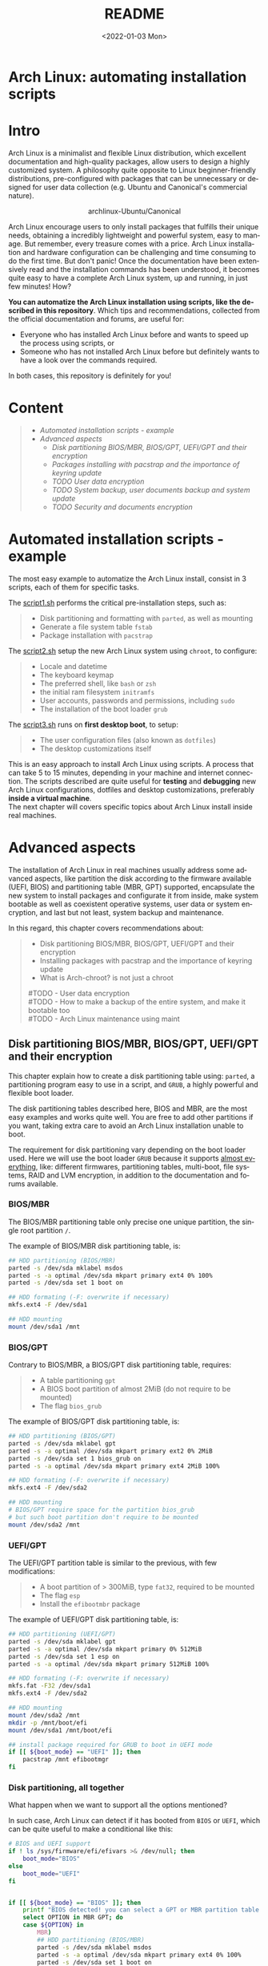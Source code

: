 #+startup: showeverything nohideblocks
#+options: creator:nil author:nil toc:t date:t email:nil num:nil title:nil \n:t
#+title: README
#+date: <2022-01-03 Mon>
#+author: Ricardo A. O. Medina
#+email: raom2004@gmail.com
#+language: en
#+creator: Emacs 27.2 (Org mode 9.3.7)

* Arch Linux: automating installation scripts

* Intro

Arch Linux is a minimalist and flexible Linux distribution, which excellent documentation and high-quality packages, allow users to design a highly customized system. A philosophy quite opposite to Linux beginner-friendly distributions, pre-configured with packages that can be unnecessary or designed for user data collection (e.g. Ubuntu and Canonical's commercial nature).

#+HTML:<div align=center>
#+CAPTION: archlinux-Ubuntu/Canonical
#+NAME: Fig. 1
[[./.images/arch-linux-vs-ubuntu.png]]
#+HTML:</div>

Arch Linux encourage users to only install packages that fulfills their unique needs, obtaining a incredibly lightweight and powerful system, easy to manage. But remember, every treasure comes with a price. Arch Linux installation and hardware configuration can be challenging and time consuming to do the first time. But don't panic! Once the documentation have been extensively read and the installation commands has been understood, it becomes quite easy to have a complete Arch Linux system, up and running, in just few minutes! How? 

*You can automatize the Arch Linux installation using scripts, like the described in this repository*. Which tips and recommendations, collected from the official documentation and forums, are useful for: 
 - Everyone who has installed Arch Linux before and wants to speed up the process using scripts, or
 - Someone who has not installed Arch Linux before but definitely wants to have a look over the commands required.
In both cases, this repository is definitely for you!

* Content
#+begin_quote
 - [[Automated installation scripts - example]]
 - [[Advanced aspects]]
   - [[Disk partitioning BIOS/MBR, BIOS/GPT, UEFI/GPT and their encryption]]
   - [[Packages installing with pacstrap and the importance of keyring update]]
   - [[TODO User data encryption]]
   - [[TODO System backup, user documents backup and system update]]
   - [[TODO Security and documents encryption]]
#+end_quote

* Automated installation scripts - example

The most easy example to automatize the Arch Linux install, consist in 3 scripts, each of them for specific tasks.

**** The [[./script1.sh][script1.sh]] performs the critical pre-installation steps, such as:
  #+begin_quote
  - Disk partitioning and formatting with =parted=, as well as mounting
  - Generate a file system table =fstab= 
  - Package installation with =pacstrap=
  #+end_quote

**** The [[./script2.sh][script2.sh]] setup the new Arch Linux system using =chroot=, to configure:
  #+begin_quote
  - Locale and datetime
  - The keyboard keymap
  - The preferred shell, like =bash= or =zsh=
  - the initial ram filesystem =initramfs=
  - User accounts, passwords and permissions, including =sudo=
  - The installation of the boot loader =grub=
  #+end_quote

**** The [[./script2.sh][script3.sh]] runs on *first desktop boot*, to setup:
  #+begin_quote
  - The user configuration files (also known as =dotfiles=)
  - The desktop customizations itself
  #+end_quote

This is an easy approach to install Arch Linux using scripts. A process that can take 5 to 15 minutes, depending in your machine and internet connection. The scripts described are quite useful for *testing* and *debugging* new Arch Linux configurations, dotfiles and desktop customizations, preferably *inside a virtual machine*. 
The next chapter will covers specific topics about Arch Linux install inside real machines.

* Advanced aspects

The installation of Arch Linux in real machines usually address some advanced aspects, like partition the disk according to the firmware available (UEFI, BIOS) and partitioning table (MBR, GPT) supported, encapsulate the new system to install packages and configurate it from inside, make system bootable as well as coexistent operative systems, user data or system encryption, and last but not least, system backup and maintenance. 

**** In this regard, this chapter covers recommendations about:
#+begin_quote
- Disk partitioning BIOS/MBR, BIOS/GPT, UEFI/GPT and their encryption
- Installing packages with pacstrap and the importance of keyring update
- What is Arch-chroot? is not just a chroot
#TODO - User data encryption
#TODO - How to make a backup of the entire system, and make it bootable too
#TODO - Arch Linux maintenance using maint
#+end_quote

** Disk partitioning BIOS/MBR, BIOS/GPT, UEFI/GPT and their encryption

This chapter explain how to create a disk partitioning table using: =parted=, a partitioning program easy to use in a script, and =GRUB=, a highly powerful and flexible boot loader.

The disk partitioning tables described here, BIOS and MBR, are the most easy examples and works quite well. You are free to add other partitions if you want, taking extra care to avoid an Arch Linux installation unable to boot.

The requirement for disk partitioning vary depending on the boot loader used. Here we will use the boot loader =GRUB= because it supports [[https://wiki.archlinux.org/title/Arch_boot_process#Boot_loader][almost everything]], like: different firmwares, partitioning tables, multi-boot, file systems, RAID and LVM encryption, in addition to the documentation and forums available.

*** BIOS/MBR

The BIOS/MBR partitioning table only precise one unique partition, the single root partition =/=.

The example of BIOS/MBR disk partitioning table, is:

#+begin_src bash :results verbatim
## HDD partitioning (BIOS/MBR)
parted -s /dev/sda mklabel msdos
parted -s -a optimal /dev/sda mkpart primary ext4 0% 100%
parted -s /dev/sda set 1 boot on

## HDD formating (-F: overwrite if necessary)
mkfs.ext4 -F /dev/sda1

## HDD mounting
mount /dev/sda1 /mnt 
#+end_src

*** BIOS/GPT

Contrary to BIOS/MBR, a BIOS/GPT disk partitioning table, requires:
#+begin_quote
- A table partitioning =gpt=
- A BIOS boot partition of almost 2MiB (do not require to be mounted)
- The flag =bios_grub=
#+end_quote

The example of BIOS/GPT disk partitioning table, is:

#+begin_src bash :results verbatim
## HDD partitioning (BIOS/GPT)
parted -s /dev/sda mklabel gpt
parted -s -a optimal /dev/sda mkpart primary ext2 0% 2MiB
parted -s /dev/sda set 1 bios_grub on
parted -s -a optimal /dev/sda mkpart primary ext4 2MiB 100%

## HDD formating (-F: overwrite if necessary)
mkfs.ext4 -F /dev/sda2

## HDD mounting
# BIOS/GPT require space for the partition bios_grub
# but such boot partition don't require to be mounted
mount /dev/sda2 /mnt
#+end_src

*** UEFI/GPT

The UEFI/GPT partition table is similar to the previous, with few modifications:
#+begin_quote
- A boot partition of > 300MiB, type =fat32=, required to be mounted
- The flag =esp=
- Install the =efibootmbr= package
#+end_quote

The example of UEFI/GPT disk partitioning table, is:

#+begin_src bash :results verbatim
## HDD partitioning (UEFI/GPT)
parted -s /dev/sda mklabel gpt
parted -s -a optimal /dev/sda mkpart primary 0% 512MiB
parted -s /dev/sda set 1 esp on
parted -s -a optimal /dev/sda mkpart primary 512MiB 100%

## HDD formating (-F: overwrite if necessary)
mkfs.fat -F32 /dev/sda1
mkfs.ext4 -F /dev/sda2

## HDD mounting
mount /dev/sda2 /mnt
mkdir -p /mnt/boot/efi
mount /dev/sda1 /mnt/boot/efi
#+end_src

#+begin_src bash :results verbatim
## install package required for GRUB to boot in UEFI mode
if [[ ${boot_mode} == "UEFI" ]]; then
    pacstrap /mnt efibootmgr	 
fi
#+end_src

*** Disk partitioning, all together

What happen when we want to support all the options mentioned? 

In such case, Arch Linux can detect if it has booted from =BIOS= or =UEFI=, which can be quite useful to make a conditional like this:

#+begin_src bash :results verbatim
# BIOS and UEFI support
if ! ls /sys/firmware/efi/efivars >& /dev/null; then
    boot_mode="BIOS"
else
    boot_mode="UEFI"
fi


if [[ ${boot_mode} == "BIOS" ]]; then
    printf "BIOS detected! you can select a GPT or MBR partition table:\n"
    select OPTION in MBR GPT; do
	case ${OPTION} in
	    MBR)
		## HDD partitioning (BIOS/MBR)
		parted -s /dev/sda mklabel msdos
		parted -s -a optimal /dev/sda mkpart primary ext4 0% 100%
		parted -s /dev/sda set 1 boot on
		
		## HDD formating (-F: overwrite if necessary)
		mkfs.ext4 -F /dev/sda1

		## HDD mounting
		mount /dev/sda1 /mnt
		break
		;;
	    GPT)
		## HDD partitioning (BIOS/GPT)
		parted -s /dev/sda mklabel gpt
		parted -s -a optimal /dev/sda mkpart primary ext2 0% 2MiB
		parted -s /dev/sda set 1 bios_grub on
		parted -s -a optimal /dev/sda mkpart primary ext4 2MiB 100%
		
		## HDD formating (-F: overwrite if necessary)
		mkfs.ext4 -F /dev/sda2
		
		## HDD mounting
		mount /dev/sda2 /mnt
		break
		;;
	esac
    done
fi


if [[ ${boot_mode} == "UEFI" ]]; then
    ## HDD partitioning (UEFI/GPT)
    parted -s /dev/sda mklabel gpt
    parted -s -a optimal /dev/sda mkpart primary 0% 512MiB
    parted -s /dev/sda set 1 esp on
    parted -s -a optimal /dev/sda mkpart primary 512MiB 100%

    ## HDD formating (-F: overwrite if necessary)
    mkfs.fat -F32 /dev/sda1
    mkfs.ext4 -F /dev/sda2

    ## HDD mounting
    mount /dev/sda2 /mnt
    mkdir -p /mnt/boot/efi
    mount /dev/sda1 /mnt/boot/efi
fi

## package required for GRUB to boot in UEFI mode
if [[ ${boot_mode} == "UEFI" ]]; then
    pacstrap /mnt efibootmgr	 
fi
#+end_src

*** Encrypted partitioning with LUKS and LVM

After explain some examples of the most standard disk partitioning schemes, it is important to mentioned that disk partitioning can be completely encrypted. An specific item very well described [[https://www.rohlix.eu/post/linux-disk-encryption-with-bios-uefi-using-mbr-gpt-luks-lvm-and-grub/][here]].

** Installing packages with pacstrap and the importance of keyring update

The first pacstrap that I wrote, looked like this:

#+begin_src bash :results verbatim
## install system packages (with support for wifi and ethernet)
pacstrap /mnt base base-devel linux \
	 zsh sudo vim git wget \
	 dhcpcd \
	 networkmanager \
	 grub os-prober \
	 xorg-server lightdm lightdm-gtk-greeter \
	 gnome-terminal terminator cinnamon livecd-sounds \
	 firefox \
	 virtualbox-guest-utils
#+end_src

This code has two important problems:
#+begin_quote
- No comments about the purpose of each package. 
- An outdated Linux installation image can prompt an error about gpg keyring. 
#+end_quote
For the previously mentioned, I started to use a different approach, like this:

#+begin_src bash :results verbatim
## Update package manager to avoid gpg keyring errors during install
pacman -Syy --noconfirm archlinux-keyring

## Install Arch Linux Packages:
# system essentials
pacstrap /mnt base base-devel linux
# code editors
pacstrap /mnt vim nano
# system shell	
pacstrap /mnt zsh
# system shell additional functions
pacstrap /mnt pkgfile
# system tools	
pacstrap /mnt sudo git wget
# support for file system mounting
pacstrap /mnt gvfs
# system backup	
pacstrap /mnt rsync
# network package
pacstrap /mnt dhcpcd
# wifi package
pacstrap /mnt networkmanager
# boot loader	
pacstrap /mnt grub
# boot loader support for additional operative systems
pacstrap /mnt os-prober
# boot loader support to boot in UEFI mode (required for GRUB)
if [[ "${boot_mode}" == "UEFI" ]]; then
    pacstrap /mnt efibootmgr
fi
#+end_src

In the example above the repeated use of pacstrap can be overwhelming, but it definitely looks more readable and maintainable too. Indeed, it is easy to note that an essential package is missing for Arch Linux installation in any real machine:

#+begin_src bash :results verbatim
pacstrap /mnt linux-firmware
#+end_src


** What is Arch-chroot? well, it is not just a chroot
=chroot= is a lightweight environment that provides functionality equivalent to a virtual machine. In few words: chroot is a captive system. For example, when you run an interactive shell with chroot, this encapsulated environment prevent it to interact with your regular system ([[https://www.howtogeek.com/441534/how-to-use-the-chroot-command-on-linux/][source]]). 

=arch-chroot= is a shell script that prepares a new "root directory" with the necessary system mounts (/proc, /sys, /dev, etc.) and files (/etc/resolv.conf), then does an unshare'd chroot into it. You'll therefore be left with a chroot environment that's detached from both the main filesystem and process tree ([[https://www.quora.com/How-is-arch-chroot-different-from-chroot?share=1][source]]). You can check the system mounts inside arch-chroot by running =findmnt=.

Indeed, =arch-chroot= together with =pacstrap= and =genfstab= are part of the =arch-install-scripts=, aimed to automate what the authors call "menial tasks" ([[https://github.com/archlinux/arch-install-scripts][source]]), simplifying the commands required to install Arch Linux compared to more advance Linux installations (Linux From Scratch).

This way, when we run =arch-chroot= we are indeed running =unshare= and =chroot= together, as we can see in the last line of the script:

#+begin_src bash :results output :wrap example bash
cat /bin/arch-chroot | tail -n1
#+end_src

#+RESULTS:
#+begin_example bash
SHELL=/bin/bash unshare --fork --pid chroot "${chroot_args[@]}" -- "$chrootdir" "$@"
#+end_example

TODO
https://unix.stackexchange.com/questions/482894/why-do-i-get-permission-denied-when-using-unshare
https://man.archlinux.org/man/core/util-linux/unshare.1.en#EXAMPLES
https://stackoverflow.com/questions/64254531/how-unshare-makes-possible-to-use-chroot-without-real-root
https://www.cloudsavvyit.com/731/what-is-chroot-on-linux-and-how-do-you-use-it/

So, to clarify what this line even does, we can see a simple example of the use of unshare:

#+begin_example bash
unshare --fork --pid --mount-proc readlink /proc/self
#+end_example
# ** User data encryption
# ** How to make a backup of the entire system, and make it bootable too
# ** Arch Linux maintenance using maint

